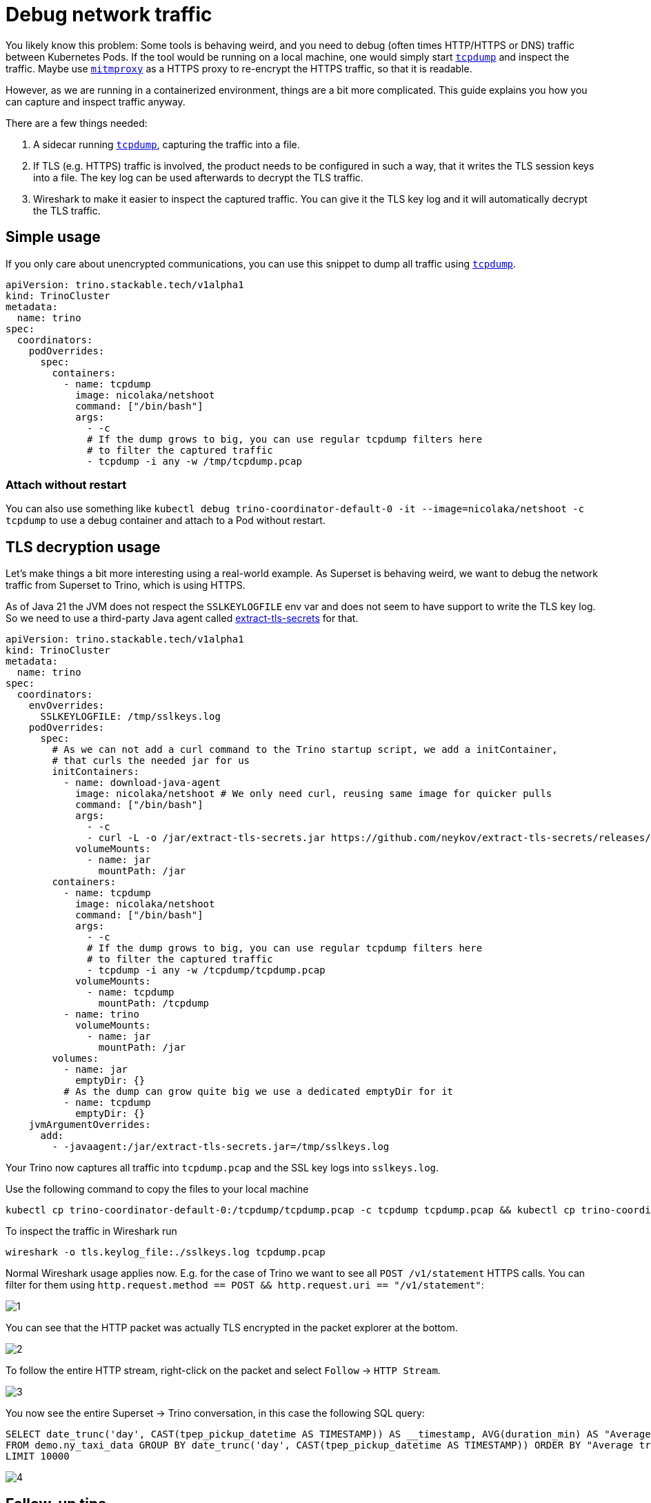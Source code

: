= Debug network traffic
:description: Capture and analyze network traffic between Pods. This also includes TLS encrypted communications.
:tcpdump: https://www.tcpdump.org/
:mitmproxy: https://www.mitmproxy.org/

You likely know this problem: Some tools is behaving weird, and you need to debug (often times HTTP/HTTPS or DNS) traffic between Kubernetes Pods.
If the tool would be running on a local machine, one would simply start {tcpdump}[`tcpdump`] and inspect the traffic.
Maybe use {mitmproxy}[`mitmproxy`] as a HTTPS proxy to re-encrypt the HTTPS traffic, so that it is readable.

However, as we are running in a containerized environment, things are a bit more complicated.
This guide explains you how you can capture and inspect traffic anyway.

There are a few things needed:

1. A sidecar running {tcpdump}[`tcpdump`], capturing the traffic into a file.
2. If TLS (e.g. HTTPS) traffic is involved, the product needs to be configured in such a way, that it writes the TLS session keys into a file.
   The key log can be used afterwards to decrypt the TLS traffic.
3. Wireshark to make it easier to inspect the captured traffic.
   You can give it the TLS key log and it will automatically decrypt the TLS traffic.

== Simple usage

If you only care about unencrypted communications, you can use this snippet to dump all traffic using {tcpdump}[`tcpdump`].

[source,yaml]
----
apiVersion: trino.stackable.tech/v1alpha1
kind: TrinoCluster
metadata:
  name: trino
spec:
  coordinators:
    podOverrides:
      spec:
        containers:
          - name: tcpdump
            image: nicolaka/netshoot
            command: ["/bin/bash"]
            args:
              - -c
              # If the dump grows to big, you can use regular tcpdump filters here
              # to filter the captured traffic
              - tcpdump -i any -w /tmp/tcpdump.pcap
----

=== Attach without restart

You can also use something like `kubectl debug trino-coordinator-default-0 -it --image=nicolaka/netshoot -c tcpdump` to use a debug container and attach to a Pod without restart.

== TLS decryption usage

Let's make things a bit more interesting using a real-world example.
As Superset is behaving weird, we want to debug the network traffic from Superset to Trino, which is using HTTPS.

As of Java 21 the JVM does not respect the `SSLKEYLOGFILE` env var and does not seem to have support to write the TLS key log.
So we need to use a third-party Java agent called https://github.com/neykov/extract-tls-secrets[extract-tls-secrets] for that.

[source,yaml]
----
apiVersion: trino.stackable.tech/v1alpha1
kind: TrinoCluster
metadata:
  name: trino
spec:
  coordinators:
    envOverrides:
      SSLKEYLOGFILE: /tmp/sslkeys.log
    podOverrides:
      spec:
        # As we can not add a curl command to the Trino startup script, we add a initContainer,
        # that curls the needed jar for us
        initContainers:
          - name: download-java-agent
            image: nicolaka/netshoot # We only need curl, reusing same image for quicker pulls
            command: ["/bin/bash"]
            args:
              - -c
              - curl -L -o /jar/extract-tls-secrets.jar https://github.com/neykov/extract-tls-secrets/releases/download/v4.0.0/extract-tls-secrets-4.0.0.jar
            volumeMounts:
              - name: jar
                mountPath: /jar
        containers:
          - name: tcpdump
            image: nicolaka/netshoot
            command: ["/bin/bash"]
            args:
              - -c
              # If the dump grows to big, you can use regular tcpdump filters here
              # to filter the captured traffic
              - tcpdump -i any -w /tcpdump/tcpdump.pcap
            volumeMounts:
              - name: tcpdump
                mountPath: /tcpdump
          - name: trino
            volumeMounts:
              - name: jar
                mountPath: /jar
        volumes:
          - name: jar
            emptyDir: {}
          # As the dump can grow quite big we use a dedicated emptyDir for it
          - name: tcpdump
            emptyDir: {}
    jvmArgumentOverrides:
      add:
        - -javaagent:/jar/extract-tls-secrets.jar=/tmp/sslkeys.log
----

Your Trino now captures all traffic into `tcpdump.pcap` and the SSL key logs into `sslkeys.log`.

Use the following command to copy the files to your local machine

[source,bash]
----
kubectl cp trino-coordinator-default-0:/tcpdump/tcpdump.pcap -c tcpdump tcpdump.pcap && kubectl cp trino-coordinator-default-0:/tmp/sslkeys.log -c trino sslkeys.log
----

To inspect the traffic in Wireshark run

[source,bash]
----
wireshark -o tls.keylog_file:./sslkeys.log tcpdump.pcap
----

Normal Wireshark usage applies now.
E.g. for the case of Trino we want to see all `POST /v1/statement` HTTPS calls.
You can filter for them using `http.request.method == POST && http.request.uri == "/v1/statement"`:

image::debug-network-traffic/1.png[]

You can see that the HTTP packet was actually TLS encrypted in the packet explorer at the bottom.

image::debug-network-traffic/2.png[]

To follow the entire HTTP stream, right-click on the packet and select `Follow` -> `HTTP Stream`.

image::debug-network-traffic/3.png[]

You now see the entire Superset -> Trino conversation, in this case the following SQL query:

[source,sql]
----
SELECT date_trunc('day', CAST(tpep_pickup_datetime AS TIMESTAMP)) AS __timestamp, AVG(duration_min) AS "Average trip duration"
FROM demo.ny_taxi_data GROUP BY date_trunc('day', CAST(tpep_pickup_datetime AS TIMESTAMP)) ORDER BY "Average trip duration" DESC
LIMIT 10000
----

image::debug-network-traffic/4.png[]

== Follow-up tips

1. You can filter the packets in the {tcpdump}[`tcpdump`] call to reduce the capture file size.
2. If you do this on a production setup, keep in mind that the dump might contain sensitive data and the TLS keys can be used to decrypt all TLS traffic of this Pod!

